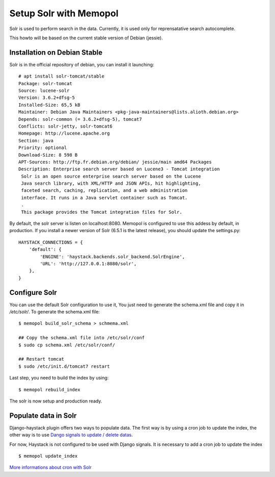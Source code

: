 Setup Solr with Memopol
=======================

Solr is used to perform search in the data. Currently, it is used only for
reprensatative search autocomplete.

This howto will be based on the current stable version of Debian (jessie).

Installation on Debian Stable
-----------------------------

Solr is in the official repository of debian, you can install it launching::

    # apt install solr-tomcat/stable
    Package: solr-tomcat
    Source: lucene-solr
    Version: 3.6.2+dfsg-5
    Installed-Size: 65,5 kB
    Maintainer: Debian Java Maintainers <pkg-java-maintainers@lists.alioth.debian.org>
    Depends: solr-common (= 3.6.2+dfsg-5), tomcat7
    Conflicts: solr-jetty, solr-tomcat6
    Homepage: http://lucene.apache.org
    Section: java
    Priority: optional
    Download-Size: 8 598 B
    APT-Sources: http://ftp.fr.debian.org/debian/ jessie/main amd64 Packages
    Description: Enterprise search server based on Lucene3 - Tomcat integration
     Solr is an open source enterprise search server based on the Lucene
     Java search library, with XML/HTTP and JSON APIs, hit highlighting,
     faceted search, caching, replication, and a web administration
     interface. It runs in a Java servlet container such as Tomcat.
     .
     This package provides the Tomcat integration files for Solr.


By default, the solr server is listen on localhost:8080. Memopol is configured
to use this addess by default, in production. If you install a newer version of
Solr (6.5.1 is the latest release), you should update the settings.py::

    HAYSTACK_CONNECTIONS = {
        'default': {
            'ENGINE': 'haystack.backends.solr_backend.SolrEngine',
            'URL': 'http://127.0.0.1:8080/solr',
        },
    }

Configure Solr
---------------

You can use the default Solr configuration to use it, You just need to generate
the schema.xml file and copy it in `/etc/solr/`. To generate the schema.xml
file::

    $ memopol build_solr_schema > schmema.xml

    ## Copy the schema.xml file into /etc/solr/conf
    $ sudo cp schema.xml /etc/solr/conf/

    ## Restart tomcat
    $ sudo /etc/init.d/tomcat7 restart

Last step, you need to build the index by using::

    $ memopol rebuild_index

The solr is now setup and production ready.

Populate data in Solr
---------------------

Django-haystack plugin offers two ways to populate data. The first way is by
using a cron job to update the index, the other way is to use `Dango signals to
update / delete datas <https://django-haystack.readthedocs.io/en/v2.6.0/signal_processors.html>`_.

For now, Haystack is not configured to be used with Django signals. It is 
necessary to add a cron job to update the index ::

    $ memopol update_index

`More informations about cron with Solr <http://django-haystack.readthedocs.io/en/v2.6.0/searchindex_api.html?highlight=cron#keeping-the-index-fresh>`_
